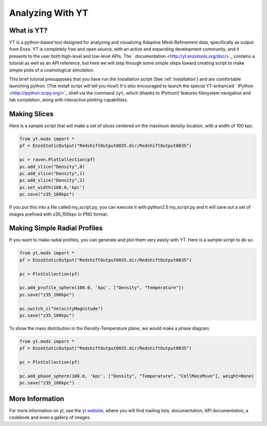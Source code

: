 Analyzing With YT
=================

What is YT?
-----------

YT is a python-based tool designed for analyzing and visualizing
Adaptive Mesh Refinement data, specifically as output from Enzo. YT
is completely free and open source, with an active and expanding
development community, and it presents to the user both high-level
and low-level APIs. The
` documentation <http://yt.enzotools.org/doc/>`_ contains a
tutorial as well as an API reference, but here we will step through
some simple steps toward creating script to make simple plots of a
cosmological simulation.

This brief tutorial presupposes that you have run the installation script
(See :ref:`installation`) and are comfortable launching python.  (The install
script will tell you how!) It's also encouraged to launch the special
YT-enhanced ` IPython <http://ipython.scipy.org/>`_ shell via the command
``iyt``, which (thanks to IPython!) features filesystem navigation and tab
completion, along with interactive plotting capabilities.

Making Slices
-------------

Here is a sample script that will make a set of slices centered on
the maximum density location, with a width of 100 kpc.

.. code-block:: python

   from yt.mods import *
   pf = EnzoStaticOutput("RedshiftOutput0035.dir/RedshiftOutput0035")
   
   pc = raven.PlotCollection(pf)
   pc.add_slice("Density",0)
   pc.add_slice("Density",1)
   pc.add_slice("Density",2)
   pc.set_width(100.0,'kpc')
   pc.save("z35_100kpc")

If you put this into a file called my\_script.py, you can execute
it with python2.5 my\_script.py and it will save out a set of
images prefixed with z35\_100kpc in PNG format.

Making Simple Radial Profiles
-----------------------------

If you want to make radial profiles, you can generate and plot them
very easily with YT. Here is a sample script to do so.

.. code-block:: python

    from yt.mods import *
    pf = EnzoStaticOutput("RedshiftOutput0035.dir/RedshiftOutput0035")
    
    pc = PlotCollection(pf)
    
    pc.add_profile_sphere(100.0, 'kpc', ["Density", "Temperature"])
    pc.save("z35_100kpc")
    
    pc.switch_z("VelocityMagnitude")
    pc.save("z35_100kpc")

To show the mass distribution in the Density-Temperature plane, we
would make a phase diagram.

.. code-block:: python

    from yt.mods import *
    pf = EnzoStaticOutput("RedshiftOutput0035.dir/RedshiftOutput0035")
    
    pc = PlotCollection(pf)
    
    pc.add_phase_sphere(100.0, 'kpc', ["Density", "Temperature", "CellMassMsun"], weight=None)
    pc.save("z35_100kpc")

More Information
----------------

For more information on yt, see the `yt website <http://yt.enzotools.org>`_,
where you will find mailing lists, documentation, API documentation, a cookbook
and even a gallery of images.
